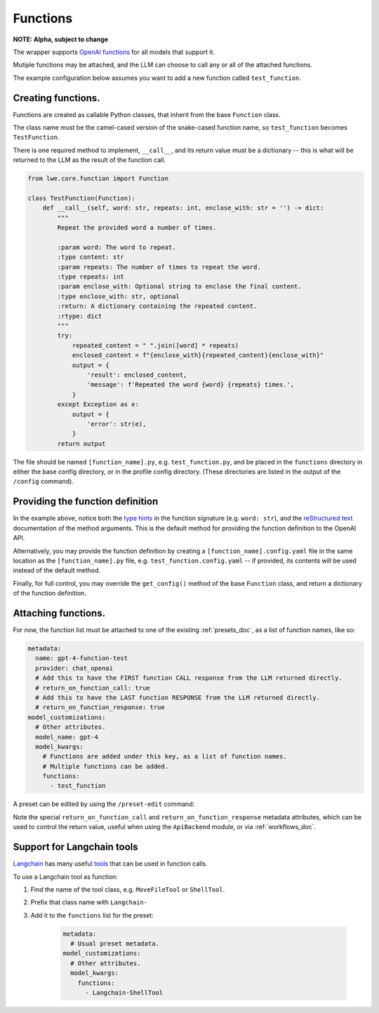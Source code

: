 ===============================================
Functions
===============================================


**NOTE: Alpha, subject to change**

The wrapper supports `OpenAI functions <https://platform.openai.com/docs/guides/gpt/function-calling>`_ for all models that support it.

Mutiple functions may be attached, and the LLM can choose to call any or all of the attached functions.

The example configuration below assumes you want to add a new function called ``test_function``.


-----------------------------------------------
Creating functions.
-----------------------------------------------

Functions are created as callable Python classes, that inherit from the base ``Function`` class.

The class name must be the camel-cased version of the snake-cased function name, so ``test_function`` becomes ``TestFunction``.

There is one required method to implement, ``__call__``, and its return value must be a dictionary -- this is what will be
returned to the LLM as the result of the function call.

.. code-block:: python

   from lwe.core.function import Function

   class TestFunction(Function):
       def __call__(self, word: str, repeats: int, enclose_with: str = '') -> dict:
           """
           Repeat the provided word a number of times.

           :param word: The word to repeat.
           :type content: str
           :param repeats: The number of times to repeat the word.
           :type repeats: int
           :param enclose_with: Optional string to enclose the final content.
           :type enclose_with: str, optional
           :return: A dictionary containing the repeated content.
           :rtype: dict
           """
           try:
               repeated_content = " ".join([word] * repeats)
               enclosed_content = f"{enclose_with}{repeated_content}{enclose_with}"
               output = {
                   'result': enclosed_content,
                   'message': f'Repeated the word {word} {repeats} times.',
               }
           except Exception as e:
               output = {
                   'error': str(e),
               }
           return output

The file should be named ``[function_name].py``, e.g. ``test_function.py``, and be placed in the ``functions`` directory
in either the base config directory, or in the profile config directory. (These directories are listed in the output
of the ``/config`` command).


-----------------------------------------------
Providing the function definition
-----------------------------------------------

In the example above, notice both the `type hints <https://docs.python.org/3/library/typing.html>`_ in the function signature (e.g. ``word: str``),
and the `reStructured text <https://www.sphinx-doc.org/en/master/usage/restructuredtext/basics.html>`_ documentation of the method arguments.
This is the default method for providing the function definition to the OpenAI API.

Alternatively, you may provide the function definition by creating a ``[function_name].config.yaml`` file in the same location as the
``[function_name].py`` file, e.g. ``test_function.config.yaml`` -- if provided, its contents will be used instead of the default
method.

Finally, for full control, you may override the ``get_config()`` method of the base ``Function`` class, and return
a dictionary of the function definition.


-----------------------------------------------
Attaching functions.
-----------------------------------------------

For now, the function list must be attached to one of the existing :ref:`presets_doc`, as a list of function names, like so:

.. code-block:: yaml

   metadata:
     name: gpt-4-function-test
     provider: chat_openai
     # Add this to have the FIRST function CALL response from the LLM returned directly.
     # return_on_function_call: true
     # Add this to have the LAST function RESPONSE from the LLM returned directly.
     # return_on_function_response: true
   model_customizations:
     # Other attributes.
     model_name: gpt-4
     model_kwargs:
       # Functions are added under this key, as a list of function names.
       # Multiple functions can be added.
       functions:
         - test_function

A preset can be edited by using the ``/preset-edit`` command:

Note the special ``return_on_function_call`` and ``return_on_function_response`` metadata attributes, which can be used to
control the return value, useful when using the ``ApiBackend`` module, or via :ref:`workflows_doc`.


-----------------------------------------------
Support for Langchain tools
-----------------------------------------------

`Langchain <https://docs.langchain.com>`_ has many useful `tools <https://python.langchain.com/docs/modules/agents/tools/>`_
that can be used in function calls.

To use a Langchain tool as function:

#. Find the name of the tool class, e.g. ``MoveFileTool`` or ``ShellTool``.
#. Prefix that class name with ``Langchain-``
#. Add it to the ``functions`` list for the preset:

    .. code-block:: yaml

      metadata:
        # Usual preset metadata.
      model_customizations:
        # Other attributes.
        model_kwargs:
          functions:
            - Langchain-ShellTool
